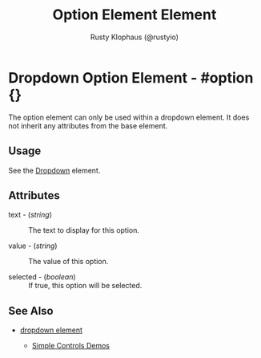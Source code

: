 # vim: sw=3 ts=3 ft=org

#+TITLE: Option Element Element
#+STYLE: <LINK href='../stylesheet.css' rel='stylesheet' type='text/css' />
#+AUTHOR: Rusty Klophaus (@rustyio)
#+OPTIONS:   H:2 num:1 toc:1 \n:nil @:t ::t |:t ^:t -:t f:t *:t <:t
#+EMAIL: 
#+TEXT: [[http://nitrogenproject.com][Home]] | [[file:../index.org][Getting Started]] | [[file:../api.org][API]] | [[file:../elements.org][*Elements*]] | [[file:../actions.org][Actions]] | [[file:../validators.org][Validators]] | [[file:../handlers.org][Handlers]] | [[file:../config.org][Configuration Options]] | [[file:../plugins.org][Plugins]] | [[file:../jquery_mobile_integration.org][Mobile]] | [[file:../troubleshooting.org][Troubleshooting]] | [[file:../about.org][About]]

* Dropdown Option Element - #option {}

  The option element can only be used within a dropdown element.
  It does not inherit any attributes from the base element.

** Usage

   See the [[file:./dropdown.org][Dropdown]] element.

** Attributes

   + text - (/string/) :: The text to display for this option.

   + value - (/string/) :: The value of this option.

   + selected - (/boolean/) :: If true, this option will be selected.

** See Also

   + [[./dropdown.html][dropdown element]]

	+ [[http://nitrogenproject.com/demos/simplecontrols][Simple Controls Demos]]
